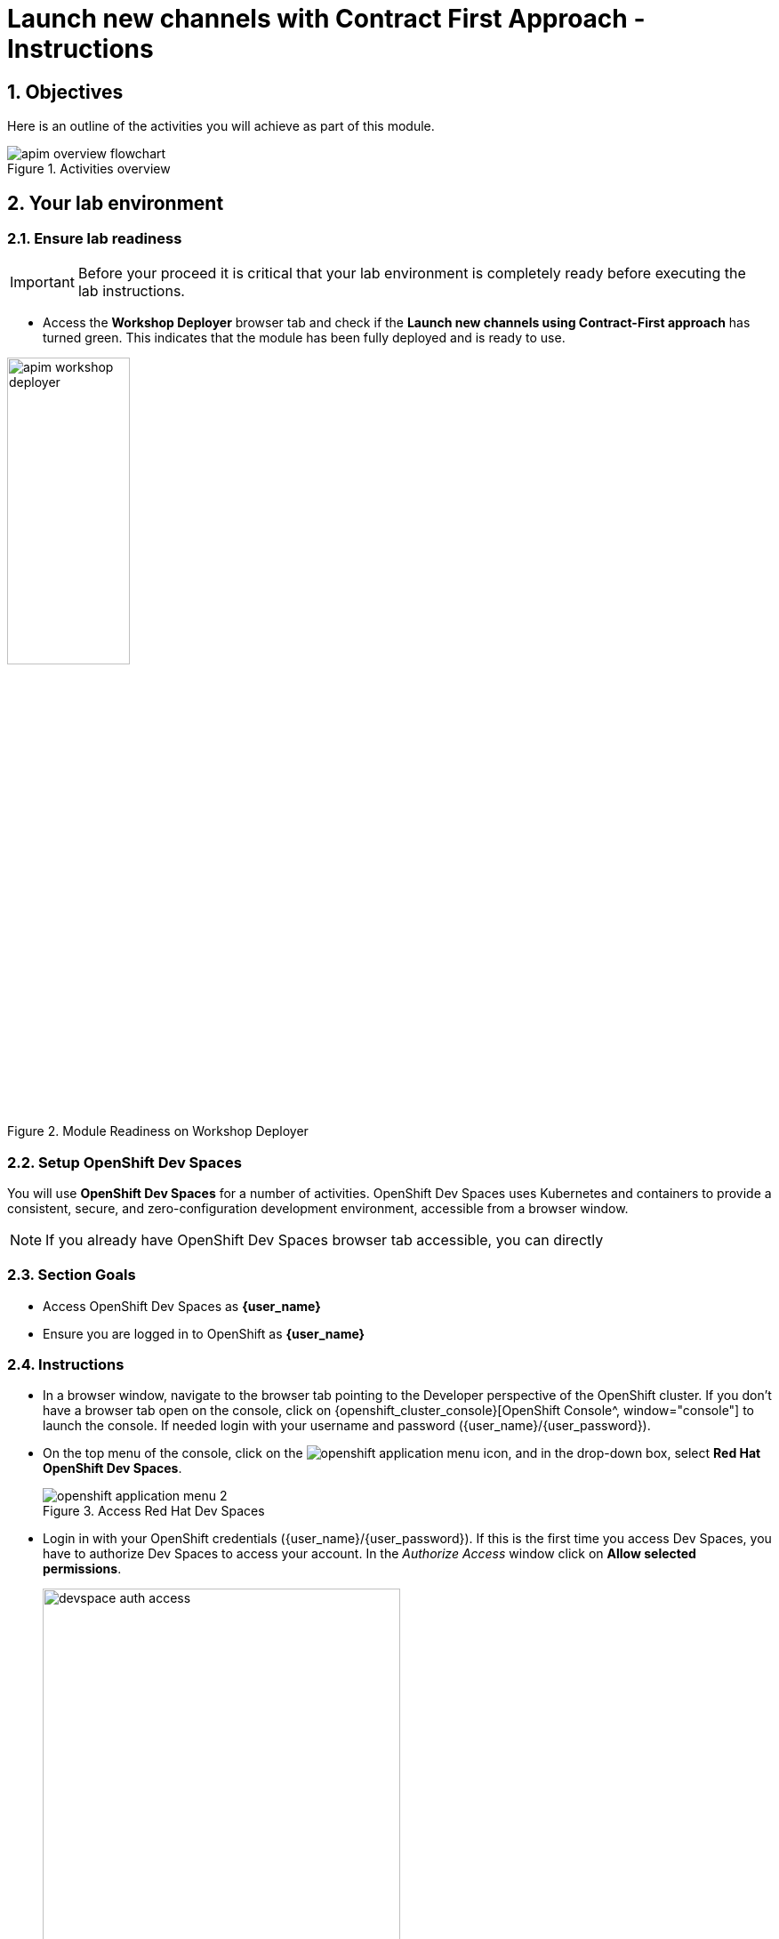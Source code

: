 :imagesdir: ../assets/images

= Launch new channels with Contract First Approach - Instructions

// :toclevels: 2
:icons: font 
:sectanchors:
:sectnums:
// :toc: 

++++
<!-- Google tag (gtag.js) -->
<script async src="https://www.googletagmanager.com/gtag/js?id=G-51D1EZEH8B"></script>
<script>
  window.dataLayer = window.dataLayer || [];
  function gtag(){dataLayer.push(arguments);}
  gtag('js', new Date());

  gtag('config', 'G-51D1EZEH8B');
</script>
<style>
  .nav-container, .pagination, .toolbar {
    display: none !important;
  }
  .doc {    
    max-width: 70rem !important;
  }

  .underline {
    cursor: pointer;
  }
</style>
++++

== Objectives

Here is an outline of the activities you will achieve as part of this module.

.Activities overview
image::apim/apim-overview-flowchart.png[]


== Your lab environment

=== Ensure lab readiness

[IMPORTANT]
=====
Before your proceed it is critical that your lab environment is completely ready before executing the lab instructions.
=====


* Access the *Workshop Deployer* browser tab and check if the *Launch new channels using Contract-First approach* has turned green. This indicates that the module has been fully deployed and is ready to use. 

.Module Readiness on Workshop Deployer
image::apim/apim-workshop-deployer.png[width=40%]


=== Setup OpenShift Dev Spaces 
You will use *OpenShift Dev Spaces* for a number of activities. OpenShift Dev Spaces uses Kubernetes and containers to provide a consistent, secure, and zero-configuration development environment, accessible from a browser window.

[NOTE]
=====
If you already have OpenShift Dev Spaces browser tab accessible, you can directly
=====

=== Section Goals
* Access OpenShift Dev Spaces as *{user_name}*
* Ensure you are logged in to OpenShift as *{user_name}* 

=== Instructions
* In a browser window, navigate to the browser tab pointing to the Developer perspective of the OpenShift cluster. If you don't have a browser tab open on the console, click on {openshift_cluster_console}[OpenShift Console^, window="console"] to launch the console. If needed login with your username and password ({user_name}/{user_password}).

* On the top menu of the console, click on the image:openshift-application-menu.png[] icon, and in the drop-down box, select *Red Hat OpenShift Dev Spaces*.
+
.Access Red Hat Dev Spaces
image::openshift-application-menu-2.png[]

* Login in with your OpenShift credentials ({user_name}/{user_password}). If this is the first time you access Dev Spaces, you have to authorize Dev Spaces to access your account. In the _Authorize Access_ window click on *Allow selected permissions*. 
+
.Red Hat Dev Spaces - Allow selected permissions
image::devspace-auth-access.png[width=70%]

* You are directed to the Dev Spaces overview page, which shows the workspaces you have access to. You should see a single workspace, called *cloud-architecture-workshop*. The workspace needs a couple of seconds to start up.
+
.Red Hat Dev Spaces - cloud-architecture-workshop
image::devspaces-workspace-starting.png[]

* Click on the *Open* link of the workspace.
+
.Red Hat Dev Spaces - Open cloud-architecture-workshop
image::devspaces-workspace-started-1.png[]

* This opens the workspace, which will look pretty familiar if you are used to working with VS Code. Before opening the workspace, a pop-up might appear asking if you trust the contents of the workspace. Click *Yes, I trust the authors* to continue.
+
.Red Hat Dev Spaces - Agree to trust the authors
image::devspaces-trust-contents.png[]

* The workspace contains all the resources you are going to use during the workshop. In the project explorer on the left of the workspace, open the *workshop/module-apim* folder as shown in the screenshot below
+
.Red Hat Dev Spaces - API Module
image::apim/apim-devspaces.png[]

* You can deploy the various resources needed in this workshop to the OpenShift cluster directly from Dev Spaces. To do so, you will need access to the built-in *Terminal*. Click on the image:devspaces-menu.png[] icon on the top of the left menu, and select *Terminal -> New Terminal* from the drop-down menu.
+
.Red Hat Dev Spaces - New terminal
image::apim/apim-devspaces-menu-new-terminal.png[]

* This opens a terminal in the bottom half of the workspace.
+
.Red Hat Dev Spaces - Open terminal
image::apim/apim-devspaces-menu-terminal.png[]

* The OpenShift Dev Spaces environment has access to a plethora of command line tools, including *oc*, the OpenShift command line interface. Through OpenShift Dev Spaces you are automatically logged in into the OpenShift cluster. You can verify this with the command *oc whoami*.
+

[source,bash,role=execute, subs="attributes"]
----
oc whoami
----
+

.Output
[source, subs="attributes"]
----
{user_name}
----
+
[IMPORTANT]
====
If the output of the `oc whoami` command does not correspond to your username ({user_name}), you need to logout and login again with the correct username.

[source, bash, role=execute, subs="attributes"]
----
oc logout
oc login -u {user_name} -p {user_password} {openshift_api_internal}
----

====

* You will be working in the `globex-apim-{user_name}` namespace. So run this following command to start using that particular project

+
[source,bash,role=execute, subs="attributes"]
----
oc project globex-apim-{user_name}
----


+
.Red Hat Devspace - Verify that you are using the globex-apim-<username> namespace
image::apim/apim-terminal-setup.png[width=70%]

* Keep this browser tab open because you will refer to draft content, scripts and YAML files for creating objects on OpenShift

=== Scratchpad
As you work through this Contract First APIs module, there are a few variables and URLs that are needed throughout this activity. To make things easier and manageable we've setup a scratchpad within Dev Spaces. You can fill this scratchpad up with information needed as you are guided below so that you can progress through this activity faster.

{empty} +

== Red Hat build of Keycloak - An Introduction

Red Hat build of Keycloak is used in this module to both offer single-sign on to Mobile users, and also for securing the APIs. 

[TIP]
====
We will be using OpenID Connect which is an open authentication protocol that works on top of the OAuth 2.0 framework. OIDC offers a discovery mechanism called *OpenID Connect Discovery*, where an OpenID server Red Hat build of  Keycloak (referred to as Keycloak) publishes its metadata at a well-known URL. This URL is typically a collection of various endpoints the server offers, some of which are used in this workshop too.
====

* Launch Keycloak by clicking {sso_tenant_console}[Keycloak Console^,window="sso"] and login using username and password ({user_name}/{user_password}).

image::apim/apim-rhbk-login-landing.png[]

* Click on *Realm settings* link highlighted in the above screenshot.
* Click on the *OpenID Endpoint Configuration* link to view the *OpenID Provider Configuration* of Keycloak.
+
.Red Hat build of Keycloak - Logged In
image::apim/apim-sso-login.png[]

[WARNING]
====

In case you see an error stating *You don't have access to the requested resource* or *Network response was not OK* or any other access error, you may notice that you are logged in as a user other than *{user_name}*. You will need to *signOut*, close the browser tab, and login again.

* Click on user name found on top right, choose *signOut* option, and close the browser
* Reopen the {sso_tenant_console}/#/globex-{user_name}/clients[Red Hat SSO Clients List^, window="sso"]. 
* Login as *({user_name}/{user_password})*. 


.Keycloak Login error

image::apim/sso-login-error.png[]

====

* Here is how the *OpenID Provider Configuration* looks like
+
.Red Hat build of Keycloak - OpenID Endpoint Configuration
image::apim/well-know-openid-configuration.png[]
* We are interested specifically in the following endpoints

[cols="50%,50%"]
|===
|Endpoint | URL

| *OpenID Endpoint Configuration (well-known config)*: +
This URL provides a mechanism to discover the End-User's OpenID Provider and obtain information needed to interact with it, including OpenID/OAuth endpoint locations. The following endpoints is fetched from this URL |
https://sso.{openshift_subdomain}/realms/globex-{user_name}/.well-known/openid-configuration 

| *issuer*: +
This value is needed when we need to authorize a user through single sign-on |

https://sso.{openshift_subdomain}/realms/globex-{user_name} 

| *token_endpoint* : +
clients can obtain access tokens from the server using this token endpoint and use these same tokens to access protected resources (APIs in our case) |
https://sso.{openshift_subdomain}/realms/globex-{user_name}/protocol/openid-connect/token

|===

{empty} +

== Design and Govern Mobile OpenAPI Specification

//API design refers to the process of developing application programming interfaces (APIs) that expose data and application functionality for use by developers and users. Red Hat API Designer, based on https://www.apicur.io/[Apicurio^], is a lightweight tool that helps you to design APIs. 

In this step you will import the draft OpenAPI specs for *Mobile App* and edit them to include *Security Schemes*. Once the API design phase is complete you will then manage that with Red Hat Service Registry. The API Designer sessions are stateless and you must save your API definition as a JSON file at the end of each session. 


=== Section Goals

* Import a draft OpenAPI specification for Mobile App into an API Designer
* Edit the draft OpenAPI specification to add *OpenID Security Schemes* and include Keycloak's OpenID Provider Configuration
* Govern the Mobile OpenAPI with Red Hat Service Registry

=== Design Mobile OpenAPI
To import the OpenAPI draft into API designer, you can import as text OR upload as file. To keep things simple in this workshop, you will import the content by simply pasting the draft spec as YAML based text into the API designer.

[NOTE]
====
In a real-world scenario you would do the inverse: start with an empty API specification, and define the different elements of the spec document. You would then export the spec in JSON or YAML format (by copying the contents from the source editor) to your local file system and push it to version control.
====


* Launch API Designer by clicking on this link {api_designer_url}[API Designer^, window=api_designer]
* Click on the *New API* button.
+
.Red Hat API Designer - New API
image::apim/api-designer.png[] 
* Click on the *Source Tab* on the *New API* page, and delete the entire content in the window. 
** Note: Keep this tab open. You will be pasting the draft OpenAPI into this window.
+
.API Designer - Open Source Tab
image::apim/api-new-api.png[]
+
.API Designer: Clear all content in Source Tab
image::apim/api-desginer-clear.png[]

* To get the Mobile OpenAPI draft, navigate to the browser tab with *Dev Spaces* that you have earlier opened. 
** If you don't have a browser tab open to Dev Spaces, click on {devspaces_dashboard}/dashboard/#/ide/devspaces-{user_name}/cloud-architecture-workshop[Dev Spaces IDE^, window="devspaces"]. If needed login with your username and password ({user_name}/{user_password}).
* In Dev Spaces, navigate to the folder *workshop/module-apim/mobile/activedoc*, and open the file *mobile-activedoc-draft.yaml*
** Or type [Ctrl+P] and type the file name as *mobile-activedoc-draft.yaml*
* Copy the entire contents from this file `(Ctrl+A and Ctrl+C)` 
+
.Copy Mobile OpenAPI draft from Dev Spaces
image::apim/mobile-draft-spec-devspace.png[]
* Now paste the copied content (draft OpenAPI) from the above step into the API designer's *Source Tab* replacing all of the existing content. Click on *Save* button as highlighted in the screenshot below.
+
.API Designer: Paste Mobile Draft OpenAPI
image::apim/mobile-draft-imported.png[]
* Navigate back to the *Design Tab*
+
.API Designer: Design Tab
image::apim/api-design-tab.png[]
* You will now need to update the security scheme. Under the *SECURITY SCHEMES* section, click on *Add a security scheme* link
+
.API Designer: Add a security scheme
image::apim/api-designer-sec-scheme.png[]
* You are presented with the *Define the Security Scheme* page. Provide the following values in the form, and click on *Save*

** Name (textbox)
+
[source,bash,role=execute,subs="attributes"]
----
openid-connect
----

** Description (textarea)
+
[source,bash,role=execute,subs="attributes"]
----
OpenID Connect security scheme
----

** Security Type (dropdown)
+
[source,bash,role=execute,subs="attributes"]
----
OpenID Connect
----


** OpenID Connect URL (textbox)
+
[source,bash,role=execute,subs="attributes"]
----
https://sso.{openshift_subdomain}/realms/globex-{user_name}/.well-known/openid-configuration
----
+
.API Designer: Define the Security Scheme wizard
image::apim/define-security-scheme.png[width=90%]


* You are directed back to the homepage. Verify that you can see the *SECURITY SCHEMES* has been updated with your configuration
+
.API Designer: Verify openid-connect Security Scheme added
image::apim/security-scheme-complete.png[]
* The OpenAPI specification is now ready to be downloaded. Click on the _down arrow_ button adjacent to *Save As..* and then choose *Save as YAML* button found on top-right of the page. The file gets saved automatically in the *Downloads folder* of your computer.
+
.API Designer: Save API as YAML in your computer
image::apim/api-download-as-yaml.png[]
* You can now close this browser tab. 
* The Mobile OpenAPI spec is ready to be governed with a Service Registry.

{empty} +

=== Manage the Mobile OpenAPI with Service Registry

* Launch *Service Registry* by accessing {service_registry_url}[Service Registry^, window="service_registry_url"]
+
.Service Registry: Landing Page
image::apim/service-registry-landing.png[]
* Click on the *Upload artifact* button as shown in the above screenshot. You will be presented with a *Upload Artifact* wizard 
+
.Service Registry: *Upload Artifact* wizard 
image::apim/sr-upload-artifact.png[]

* In the wizard, enter the following details, and click on the *Upload* button. 
** Use the exact same values as instructed below to avoid errors in the other sections of this labs.

[cols="20%,50%"]
|====
| *Group* | `globex`
| *ID of the artifact* | `mobileapi`
| *Artifact textarea* | Click on *Browse..* button to upload the Mobile OpenAPI downloaded in the previous step, or `Drag & drop` the file into the textarea.

|====

.Service Registry: Provide information needed by *Upload Artifact* wizard and *Upload*
image::apim/sr-spec-setting.png[]

* Note that the *Globex Mobile API Gateway* artifact has been uploaded and stored within *Service Registry*
+
.Service Registry: *Globex Mobile API Gateway* artifact has been uploaded
image::apim/sr-uploaded.png[]

* You can share this OpenAPI schema with others via this OpenAPI Schema's endpoint : link:https://service-registry-apim-user2.apps.cluster-6dpq4.6dpq4.sandbox1663.opentlc.com/apis/registry/v2/groups/globex/artifacts/mobileapi[window="service_registry_url"]
* You can now close the Service Registry's browser tab.
* This schema can be used for generating Quarkus code for both Clients and Server-side using maven plugins. (Note that the https://github.com/rh-cloud-architecture-workshop/globex-mobile[Globex Mobile App^, window="code-samples"] is NodeJS + Angular in this module)


=== Section Outcome
[%interactive]
* [ ] Added Security Scheme to Mobile OpenAPI with API Desginers
* [ ] Imported the Mobile OpenAPI into Service Registry to govern the API spec.
* [ ] A shareable link is available to the Mobile OpenAPI specification to be used by other teams and systems.

=== Cleanup
Please close the API Designer and Service Registry browser tabs to avoid too many browser tabs

{empty} +

== Configure 3scale API Management to secure and manage Mobile Gateway API

The Mobile API has now been designed by API Designer, and is governed by Red Hat Service Registry. 

Let us fast forward a bit in time, and the backend developers team has built the Mobile Gateway server-side https://github.com/rh-cloud-architecture-workshop/globex-mobile-gateway[code^, window="code-samples"] built using Quarkus. This service has been pre-deployed under the `module-apim-{user_name}` namespace on OpenShift. 


In this section you will manage and secure the Mobile Gateway API endpoints so that the Mobile App can access them securely. To create these API endpoints, and secure and manage them, we will need to configure them on 3scale API management. 

=== Section Goals 

* setup Keycloak to provide single sign-on (SSO) capabilities for users signing into Mobile App 
* setup Keycloak to secure Mobile Gateway API endpoints using OpenID Connect
* manage Mobile Gateway APIs with Red Hat 3scale API Management
* access Red Hat 3scale API Management's Developer Portal as a Mobile Developer to sign up for access of API

=== Red Hat build of Keycloak
3scale integrates with Keycloak for authenticating the API requests using the OpenID Connect specification. On signing-up, External/Mobile developers  will be provided with client credentials to access to the APIs securely. This client credentials is synced between 3scale and Keycloak server using a component know as *Zync*.

In order to setup OpenID Connect, you will now create a special *client id* meant for *Client Credentials Management*.

* Click to launch {sso_tenant_console}[Keycloak^, window="sso"] and login using username and password ({user_name}/{user_password}).
* Click on *Clients* from the left-hand navigation. And, then click on the *Create client* button on the right side as shown below

+
.Keycloak: Clients listing
image::apim/client-add.png[]

* In the *Step 1* of the *Create Client* wizard, enter the following details and click on the *Next* button.
+
[width=60%]
|====
| Name | Value

|Client type (dropdown) | `OpenID Connect`
|Client Id | `client-manager`
|====
+
.Keycloak: Create Client wizard - Step 1: General Settings 
image::apim/client-manager-step1.png[]

* In the *Step 2* of the *Create Client* wizard, choose the following details and click on the *Next* button.
+
This configuration allows only Services based access using Service Accounts, and will be used by 3scale API Management system in the next steps, when mobile users sign up for access. Service accounts provide a flexible way to control API access without sharing a regular user's credentials.
+
image::apim/client-manager-step2.png[] 

* In the *Step 3* of the *Create Client* wizard, leave the fields as they are and click on the *Save* button. We will update some of these options later.
+
image::apim/client-manager-step3.png[]

*  You will be shown the *Settings* tab of `client-manager` client.
+
.Keycloak: View *client-manager* Settings
image::apim/new-client-save.png[]

* The next step is to configure this `client-manager` so that 3scale can synchronize with Keycloak, and Keycloak can manage other clients (create, amend and delete) on behalf of 3scale API Management
** Click on the *Service Account Roles* tab from the top tab navigation, and click *Assign Role* button
+
.Setup Service Account Roles for *client-manager* in Service Account Roles tab
image::apim/sso-service-acc-tab.png[]

** From the *Assign roles to client-manager* popup, select the *Filter by clients* dropdown, type in `manage-clients` in the *Search by role name* textbox and press the *->* button to search for this manage-clients role.
+
image::apim/sso-assign-roles.png[width=70%]

* Choose the *manage-clients* option, and click on *Assign* button
+
.Assign *manage-clients* role
image::apim/sso-assign-roles-save.png[width=70%]

* The newly assigned role will now be displayed
+
.New *manage-clients* role is assigned
image::apim/sso-assign-roles-complete.png[]
 
* You can view the credentials of this client-id from the *Credentials* tab. You will need this when setting up the 3scale products +
** Now is a good time to save this in your Dev Spaces Scratchpad. (Ctrl+P > scratchpad.txt to open the file from within Dev Spaces tab)
+
.Keycloak: Client Credentials of client-manager
image::apim/client-manager-credentials.png[]

=== Create Mobile Gateway Backend, Product and ActiveDoc on 3scale

To integrate and manage the Mobile Gateway API in 3scale, you need to create Products and Backend

.[.underline]#*[Click to know] What are Backend, Product, ActiveDocs and CRDs?*#
[%collapsible]
====

* *Backends* are Internal APIs which are then bundled into a 3scale Product. 
** it contains at least the URL of the API
** It can optionally be configured with mapping rules, methods and metrics to facilitate reusability.
* *Products* are the Customer-facing APIs. 
** It defines the application plans, and configure APIcast
** You can create API documentation by attaching the Mobile OpenAPI schema as a *3scale ActiveDoc*
* *ActiveDocs* are interactive documentation for your API offered as a framework by 3scale. 
** With Swagger 2.0 (based on the Swagger Spec) this provides a functional, attractive documentation for the API, which will help developers to explore, to test and integrate with the APIs.
* A CRD file allows you to define your own object kinds (Backend, API, ActiveDoc etc) and lets the API Server handle the entire lifecycle of the objects.
====

In this workshop you will be using the *3scale Operator* that creates and manages 3scale resources on OpenShift with custom resource definitions (CRDs).  

==== Create 3scale Backend for Mobile Gateway service
To create the Backend for Mobile Gateway, you will need the Service URL of Mobile Gateway deployment running on OpenShift.

.[.underline]#*[Click to know] What is a Service?*#
[%collapsible]
====
In OpenShift, a Kubernetes Service serves as an internal load balancer and identifies pods which in turn have the applications. If the application needs to be accessed from outside of OpenShift, you will need OpenShift routes. +
In this workshop, since both 3scale and the Mobile Gateway run on OpenShift, 3scale will proxy requests to the backend using Services. This also means the backend cannot be accessed directly from outside OpenShift.
====


* Navigate to the *Dev Spaces browser tab* you have launched at the beginning of this module
** If this browser tab is not open, click on {devspaces_dashboard}/dashboard/#[Dev Spaces IDE^, window="devspaces"] and login with ({user_name}/{user_password}). 
* Navigate to the folder *workshop/module-apim/mobile/gateway* and open the *mobile-gateway-backend.yaml* file. (Shortcut: Ctrl+P > mobile-gateway-backend.yaml)
* In the file *mobile-gateway-backend.yaml*, update the `<replace-me>` placeholder with the Service endpoint of the Globex Mobile gateway service appended with the port `:8080`. +
+
[source,bash,role=execute,subs="attributes"]
----
http://globex-mobile-gateway.globex-apim-{user_name}.svc.cluster.local:8080
----

.Update mobile-gateway-backend.yaml with Service endpoint of Globex Mobile gateway
image::apim/mobile-backend-yaml.png[]

* The *privateBaseURL* in the *mobile-gateway-backend.yaml* file should read like this:
+
[source,bash,role=execute,subs="attributes"]
----
privateBaseURL: "http://globex-mobile-gateway.globex-apim-{user_name}.svc.cluster.local:8080"
----
+
.[.underline]#*[Click to know] How to fetch the Service URL from OpenShift console?*#
[%collapsible]
====

* Navigate to the `globex-apim-{user_name}` namespace on the OpenShift console by clicking here {openshift_cluster_console}/topology/ns/globex-apim-{user_name}[APIM module on OpenShift^] and login with ({user_name}/{user_password}).
* In the *Find by name* filter enter the value `mobile-gateway`. The `globex-mobile-gateway` deployment is highlighted. Clicking on this deployment opens the context menu for this deployment
+
.Locate globex-mobile-gateway deployment
image::apim/globex-mobile-gateway-deplpyment.png[]
* Under *Services* section you can see the name of the services assocated with this deployment. Click on the `globex-mobile-gateway` link and you will be taken to the Services page. 
* Under *Service routing -> Hostname*, you can find the service's hostname. Make a note of this URL and you will need this to create the Backend on 3scale.
+
.Mobile Gateway Service in OpenShift
image::apim/mobile-gateway-services.png[]

====

* From the Terminal of Dev Spaces that should be open already, run the following command `oc whoami` to check if you are still logged in as *{user_name}* and `oc project` to see if you are in the project `globex-apim-{user_name}`
** If you are not in `globex-apim-{user_name}`, run `oc project globex-apim-{user_name}` to login to the right namespace
+
[source,bash , subs="attributes"]
.Check logged-in username and project
----
$ oc whoami
{user_name}
$ oc project
Using project "globex-apim-{user_name}" on server...
----
* Run the following command to create a Mobile Gateway Backend in 3scale.
+
[source,bash,role=execute, subs="attributes"]
----
oc apply -f /projects/workshop-devspaces/workshop/module-apim/mobile/gateway/mobile-gateway-backend.yaml -n globex-apim-{user_name}
----

* You should see the output as 
+
.Output of Mobile Gateway Backend creation
----
backend.capabilities.3scale.net/globex-mobile-gateway-backend created
----

==== Create 3scale Product for MobileGateway API

* In Dev Spaces in the folder *workshop/module-apim/mobile/gateway*, open the file *mobile-gateway-product.yaml*. [Shortcut: Ctr+P > mobile-gateway-product.yaml]
** This file creates a 3scale Product, and also attaches the Backend we created in the previous step to the Product.
* Update the following 2 values as directed below.
+
image::apim/mobile-gateway-product.png[] 

** *<client-credentials>* : Value of Client Credentials of the *client-manager* client you created in Keycloak in the previous step.
+
.[.underline]#*Click to know how to access Client ID _client-manager_*#
[%collapsible]
====

If you don't have this value, click on Red Hat  {sso_tenant_console}/#/globex-{user_name}/clients[Keycloak Clients List^, window="sso"]. Login if needed with *({user_name}/{user_password})*. Click on the Client ID *client-manager*. You can copy the credentials from the *Credentials tab*

image::apim/client-manager-credentials.png[]
====


** *<issuer-endpoint>* : Value as below
+
[source,bash,role=execute, subs="attributes"]
----
sso.{openshift_subdomain}/realms/globex-{user_name}
----
+
.[.underline]#*Click to know how to access the _issuer-endpoint_*#
[%collapsible]
====

This URL is from Keycloak's *Issuer endpoint* from https://sso.{openshift_subdomain}/realms/globex-{user_name}/.well-known/openid-configuration[OpenID configurations endpoint^]. 

.Keycloak Issuer URL

image::apim/sso-issuer-endpoint.png[] 
====

* The *mobile-gateway-product.yaml* file should looks like this now +
+
.mobile-gateway-product.yaml updated with the correct values
image::apim/mobile-product-gateway-product-issuerendpoint.png[]
* Execute the following command in the Terminal to create this Product for Mobile Gateway 
+
[source,bash,role=execute, subs="attributes"]
----
oc apply -f /projects/workshop-devspaces/workshop/module-apim/mobile/gateway/mobile-gateway-product.yaml -n globex-apim-{user_name}
----

* You will the see the following output confirming creation of 3scale Product for Mobile Gateway: 
+
.Output
----
product.capabilities.3scale.net/globex-mobile-gateway-product created
----

==== Create Active Doc for Mobile Gateway

* In Dev Spaces, navigate to the folder *workshop/module-apim/mobile/activedoc*, open the file *create-mobile-activedoc.yaml*
+
image::apim/mobile-activedoc-yaml.png[width=70%]
* Replace the `<replace-me>` placeholder with the Service Registry OpenAPI endpoint. This is the same OpenAPI spec that you setup on Service Registry.
+
[source,bash,role=execute,subs="attributes"]
----
{service_registry_url}/apis/registry/v2/groups/globex/artifacts/mobileapi
----
+
.ActiveDoc updated with OpenAPI Service Registry endpoint 

image::apim/mobile-activedoc-create-file.png[]

* Create this Active Doc by running the following command in the Dev Spaces Terminal
+
[source,bash,role=execute,subs="attributes"]
----
oc apply -f /projects/workshop-devspaces/workshop/module-apim/mobile/activedoc/create-mobile-activedoc.yaml -n globex-apim-{user_name}
----
+
.Output
----
activedoc.capabilities.3scale.net/mobile-gateway-activedoc created
----

=== Setup Mobile users
The Mobile developers of Globex will need access to the Developer Portal to signup for the APIs exposed to them. Typically they would access the developer portal and signup for an account which may as needed go through an approval process

For the purpose of this workshop let us run a few commands to setup these users as defined in the file *mobile-dev-setup.yaml*.

==== Create Developer Account
* In the *Dev Spaces Terminal* run the following command to create a new developer account.
+
[source,bash,role=execute,subs="attributes"]
----
oc apply -f /projects/workshop-devspaces/workshop/module-apim/mobile/users/mobile-dev-setup.yaml -n globex-apim-{user_name}
----

* You will see the output as 
+
.Output of developer users creation
----
secret/mobileuser.secret created
developeraccount.capabilities.3scale.net/mobile-developeraccount created
----

==== Verify creation of developer account

* In a browser window, navigate to the browser tab pointing to the Developer perspective of the OpenShift cluster. If you don't have a browser tab open on the console, click on {openshift_cluster_console}[OpenShift Console^, window="console"] to launch the console. If needed login with your username and password ({user_name}/{user_password}).
* From *Administrator* view, within in the *globex-apim-{user_name}* namespace, navigate to *Operators > Installed Operators*. Choose *Red Hat Integration - 3scale*. 
* Click on *Developer Account* tab and choose *Current namespace only* options. 
* You will see the DeveloperAccount with Status `Condition: Waiting`
+
image::apim/mobile-dev-account.png[]

==== Create Users

* In the *Dev Spaces Terminal* run the following command to create users for the developer account you just created.
+
[source,bash,role=execute,subs="attributes"]
----
oc apply -f /projects/workshop-devspaces/workshop/module-apim/mobile/users/mobile-users-setup.yaml -n globex-apim-{user_name}
----

* You will see the output as 
+
.Output of developer account creation
----
developeruser.capabilities.3scale.net/admin.mobile created
developeruser.capabilities.3scale.net/dev.mobile created
----

==== Developer account status
In the OpenShift console, you will notice that the Status of DeveloperAccount is now updated to  `Condition: Ready`

image::apim/mobile-dev-account-ready.png[]

Note: In case of an error, please notify the workshop instructor.

=== View the newly created Backend, Product, ActiveDoc and Users
==== View on 3scale admin console

* Navigate to the {3scale_tenant}[3scale admin portal^, window="3scale"] and login using your username and password ({user_name}/{user_password}).
+
.Launch 3scale 
image::apim/apim-mobile-3scale-login.png[]
* You will notice that the Mobile Product and Backend have been created.
* Click on *globex-mobile-gateway-product* under *APIs -> Products* section. 
* You are presented with the Product overview page for the Mobile API Product you created. Note the following elements
** Published Application Plans 
+
[NOTE]
====
Application Plans define the different sets of access rights you might want to allow for consumers of your API. These can determine anything from rate limits, which methods or resources are accessible and which features are enabled
====

** Backend that has been attached to the Mobile Gateway Product
+
.Mobile Gateway Product: Overview
image::apim/mobile-product-overview.png[]

* Navigate to *Integration -> Settings* page from the Product overview page. You will notice that the Product has been setup with 
** OpenID Connect as Authentication mechanism
** *client_manager* client details that you had created in the previous steps.
** OIDC Authorization Flow includes *Implicit Flow* because we would be authenticating the users SSO as well access to the backend services
+
.Mobile Gateway Product: Settings
image::apim/mobile-product-openid-settings.png[]

* The ActiveDoc is visible from the 3scale portal as well under Products. Click on the ActiveDoc to preview the OpenAPI specifications.
+
.Mobile Gateway Product: ActiveDoc
image::apim/apim_3scale_mobile_activedoc.png[]
* Navigate to *Integration -> Configuration* and click on the *Promote to v.x Staging APIcast* and then *Promote to v.x Production APIcast* to promote all the config changes
//TBC find ways to overcome this step//
** APIcast is an NGINX based API gateway used to integrate internal and external API services with the 3scale. APIcast can be hosted or self-managed. In this workshop we use the default `self-managed` option.
+
.Promote Staging and Production APIcast
image::apim/mobile-promote-apicast.png[]


====  Viewing on OpenShift console
You can also view these objects on OpenShift console as follows

.[.underline]#*[Click to View] View on 3scale Operator page in OpenShift console*#
[%collapsible]
====
* You can now see that the Backend, Product, ActiveDoc and Users from the 3scale OpenShift operators on {openshift_cluster_console}/k8s/ns/globex-apim-{user_name}/clusterserviceversions[Installed Operators^, window="console"]
** Navigate to *Red Hat Integration - 3scale -> All Instances* and click on *Current namespace only*. You will see that the Product and Backend have been created.
+
.View Product, Backend, ActiveDoc and Users 
image::apim/apim-mobile-back-prod-active-users.png[] 
====


=== Setup Globex Developer Portal
A good developer portal is a must have to assure adoption of your API. In this section we will setup the Dev Portal so that it is ready to be used by Mobile Developers.

* Navigate to *3scale's Audience -> Developer Portal -> Settings* by clicking on {3scale_tenant}/site/dns[Settings -> Domains & Access section^, window="3scale"]
* The *Developer Portal Access Code* hides the site from the world till you are ready.
* Remove the value in the textfield below the label *Developer Portal Access Code* as shown below. Click on the *Update Account* button. This opens up the Developer Portal to public access without the need for an Access Code.
+
.Remove Developer Portal Access Code
image::apim/apim_domain_access.png[]

* The next step is to allow a Developer to access *Multiple APIs (Services)* and signup for *Multiple Applications*
* Navigate to {3scale_tenant}/p/admin/cms/switches[Developer Portal -> Feature Visibility section, window="3scale"]
* Click on the *Show* button against the features *Multiple Services* and *Multiple Applications*. The changes are auto-saved.
+
.Feature Visibility section
image::apim/apim_feature_visbility_init.png[]
* After updating the settings, this page should be seen as per the screenshot below. 
+
.Feature Visibility settings altered
image::apim/apim_feature_visibility.png[]

* The Globex Developer Portal is fully setup now for Mobile developers to signup.


=== Sign up as a Mobile Developer
In this section you will login as a Mobile Developer (as the user you created in the previous section), and signup for API access

* Launch the Globex Developer Portal by clicking on {globex_developer_portal}[Developer Portal^, window="devportal"]
+
.Developer Portal
image::apim/3scale_dev_portal.png[]

* Click on the *SIGN IN* link found on top-right. 
* Sign in as one of the user you created in the previous section with
** username: `dev.mobile`
** password: `openshift`
+
.Developer Portal
image::apim/3scale_dev_portal_signin.png[width=70%]
* Navigate to Applications Listing by choosing the *APPLICATIONS* menu on the top of the page.

+
.Developer Portal Landing Page
image::apim/3scale_dev_portal_loggedin.png[width=80%]
* In the Applications page you are invited to *Create Application*. Click on the *Create new application* button seen against `globex-mobile-gateway-product`
+
.Developer Portal: Create new application
image::apim/3scale_dev_portal_applications.png[width=70%]
* Click on *Subscribe to globex-mobile-gateway-product* link
+
.Subscribe to globex-mobile-gateway-product
image::apim/apim-devportal-mobile-subscribe.png[]
* You are successfully subscribed to the service
+
.Successfully subscribed to the service
image::apim/apim-devportal-mobile-subscribe-success.png[width=70%]

* Navigate back to the *APPLICATIONS tab* found on the top menu and click *globex-mobile-gateway-product's* > *Create new application* link +
+
.Developer Portal: Create new application (again)
image::apim/3scale_dev_portal_applications.png[width=70%]


* Give the plan a *Name* and a *Description* and click on *Create Application* 
+
.Developer Portal: New application 
image::apim/apim-devportal-mobile-create-new-app-2.png[width=70%]
* An application is created successfully. Make a note of the *Client ID* and *Client Secret*. You will be using this in the Mobile App setup. Scratchpad can be used for this as well.
* Enter the value asterisk (*) in the **REDIRECT URL** field and click on the **Submit** button. This is to setup the right Redirect URL for OAuth using Keycloak.
** In real-life you would never mark this as (*), but provide the correct URL based on your application.
+
.Update REDIRECT URL in the Application creates successfully for Mobile User
image::apim/apim-devportal-mobile-app-success.png[width=90%]
* Copy the *Client ID* from this page which will be used to setup Mobile App
* In Dev Spaces open the file: *workshop/module-apim/mobile/mobile-env-patch.sh*
** Substitute `<replace-me>` found against the `API_CLIENT_ID` variable with the *Client ID* in the previous step
+
.Update client_id into mobile-env-patch file
image::apim/mobile-clientid-env-patch.png[width=70%]
* Back in the Developer Portal click on *DOCUMENTATION* navigation on the top of the page. 
* The *Documentation* page displays all the available APIs including the default API as well as *globex-mobile-gateway-product*
+
.Developer Portal: Documentation Page
image::apim/dev_portal_mobile_doc.png[width=80%]
** Copy the URL displayed under "Service Endpoint" in *globex-mobile-gateway-product* box
** In Dev Spaces navigate back to the open file: *workshop/module-apim/module/mobile-env-patch.sh*
** Substitute `<replace-me>` found against the `GLOBEX_MOBILE_GATEWAY` variable with the *Service Endpoint* in the previous step
+
.Update GLOBEX_MOBILE_GATEWAY into mobile-env-patch file
image::apim/mobile-mobgateway-env-patch.png[width=60%]
* In the same file update the *<replace-me>* tags for the *SSO_AUTHORITY* and *SSO_REDIRECT_LOGOUT_URI* fields with the following variables
+
[cols="30%,60%"]

|===
|Field | Value

| SSO_AUTHORITY | \https://sso.{openshift_subdomain}/realms/globex-{user_name}
| SSO_REDIRECT_LOGOUT_URI | \https://globex-mobile-globex-apim-{user_name}.{openshift_subdomain}/home
|===
+
.Update SSO details into mobile-env-patch file
image::apim/mobile-sso-env-patch.png[]
* Finally the *mobile-env-patch.sh* file should look like this. Save the file by `Ctrl+S`
+
.Fully updated mobile-env-patch file
image::apim/mobile-full-env-patch.png[]
* Execute this script in the Terminal by running the following command in Dev spaces' Terminal
+
[source,bash,role=execute,subs="attributes"]
----
oc project globex-apim-{user_name}
sh /projects/workshop-devspaces/workshop/module-apim/mobile/mobile-env-patch.sh
----
+
[source,subs="attributes"]
.Output of running mobile-env-patch.sh script
----
deployment.apps/globex-mobile updated
----
* The Mobile App Deployment is patched with the necessary variables. You can view this navigating to {openshift_cluster_console}/k8s/ns/globex-apim-{user_name}/deployments/globex-mobile/environment[globex-mobile deployment, window="console"]
+
.globex-mobile deployment on OpenShift
image::apim/apim_globex_mobile_deployment.png[]

==== Update Keycloak's Web Origin to match Mobile App
There is one last step that you need to do before trying out the Mobile App. You need to update the *Web Origin*

* Navigate to click on {sso_tenant_console}/#/globex-{user_name}/clients[Keycloak Clients List^,window="sso"]. Login if needed with *({user_name}/{user_password})*.
+
.Keycloak Clients List for Mobile client
image::apim/rh-sso-mobile-client.png[]

* Click on the new Client ID that was created when you signed up for Mobile Gateway Application
+
.[.underline]#*Where do I find this Client ID?*#
[%collapsible]
====
* Navigate to the {globex_developer_portal}/admin/applications[Globex Developer Portal Applications^, window="devportal"] 
* The client ID is displayed against the `globex-mobile-gateway-product` product.
+
.globex-mobile deployment on OpenShift
image::apim/mobile-dev-portal-clientid.png[]

====

* Close to the bottom of this page, you would see the *Web Origins* field. 
* Update this field with the following value and click on *Save*
+
[source,bash,role=execute, subs="attributes"]
----
https://globex-mobile-globex-apim-{user_name}.{openshift_subdomain}
----
+
.Keycloak: Update Web Origin value for the new Client ID, and click on Save.
image::apim/apim_mobile_sso_weborigin.png[]

=== Section Outcome
* 3scale Backend, Product, ActiveDocs and Users were created
* Developer Portal was setup for public access without Access Code
* Created an Application as a Mobile Developer
* Patched Keycloak Web Origin so that the calls from Globex Mobile App will not cause errors

== Test Mobile Application 

In the previous section, you signed up for access as a Mobile Developer and gained credentials to access the Globex Mobile Gateway API. In this section you will complete Mobile App configuration and test this out

[NOTE]
====
As part of this workshop, you will use a mobile-friendly Angular App and not a mobile-native app. So no mobile app installation is necessary. This Mobile App is work in progress and at present shows only categories and products within each category.
====

The Mobile Application can be access via this QR Code as well as via browser

* Scan the following QR Code with your mobile phone
+

image::https://cdn.make.cm/make/s/rhqrpng?data[value]=https%3A%2F%2Fglobex-mobile-globex-apim-{user_name}.{openshift_subdomain}[200,300]



 
* Alternatively, launch https://globex-mobile-globex-apim-{user_name}.{openshift_subdomain}[Globex Mobile^] and login using `asilva/openshift`
* The login process may take a few seconds. Please wait for a bit :)
+
.User is logged in
image::apim/apim-mobile-loggedin.png[width=40%]
* After logging in, click on the *View the categories* button. You will view on a list of Categories available
+
.Categories view
image::apim/mobile-categories.png[width=40%]
* Click on the 'Clothing' category to view the Product Listing.
* Try out a few more categories too which will help us to generate some traffic to view in the Analytics section.


=== Analytics
* Navigate to the {globex_developer_portal}/buyer/stats[Globex Developer Portal Statistics^, window="devportal"] 
* From the dropdown indicated in this screenshot, choose the Mobile Gateway API's application plan (which is  `basic-plan` in this case).
* You will be presented with the statistics graph of the calls made to this gateway by the Partner Developer's access.
+
image::apim/apim-mobile-analytics.png[]

=== Under the hood
As part of this Section you tried out the Mobile App. 



* The user *asilva* you logged into the Mobile App as, is authenticated using Keycloak.
* Once the user logs in, a token is generated by Keycloak using the Client ID, SSO Authority details that you passed to the Mobile App to setup the configuration
* This token is authenticated by 3scale to ensure the Client ID indeed has access to that particular API
* The token is also passed onto the backend service running on OpenShift, which checks for validity of the token. 
* The https://github.com/rh-cloud-architecture-workshop/globex-mobile-gateway/blob/main/src/main/java/org/globex/gateway/mobile/rest/MobileCatalogResource.java[REST endpoints^, window="code-samples"] is supplied with the SSO URL information as part of the https://github.com/rh-cloud-architecture-workshop/globex-mobile-gateway/blob/main/src/main/resources/application.properties[application.properties, window="code-samples"]
* The endpoints are protected with @Authenticated which in this case looks for a valid token being present.
+
.REST endpoint is annotated with @Authenticated
image::apim/mobile_rest_java.png[width=80%]

With that we wrap up the activities *Design, Govern, Manage, Secure* Globex Mobile Gateway APIs for access from the Mobile Application securely.

Coming up next: We will setup the Globex Partner APIs for access by external Partner portals.


[NOTE] 
=====
If you are running out time, now is a good time to switch to a different module. 

The Partner Portal section is quite similar to the Mobile App but for the fact that the Partner Users are not managed by Keycloak. Therefore Partner Portal authenticates itself using the *Client Credentials* method using a client ID and secret. The authentication is only through the backend services of the Partner Portal without users getting into the picture.
=====

{empty} +

=== Cleanup
You can now close all the tabs except for this Instructions and Dev Spaces browser tabs. Close all files open within Dev Spaces as well.

If you choose to proceed to another module, close all but this *Instructions* browser before starting the next module. Go back to the https://workshop-deployer.{openshift_subdomain}[Workshop Deployer] to choose your next module.

== Setup Partner Gateway and Partner Web App (Optional)

Before we start this section, close all the browser tabs except for this *Instructions tab* and *Dev Spaces* tab. This will help you navigate this section more easily.

Since we've gone through the Design and Governance sections of the Mobile API, in this section we will skip the design section. We'll also keep discussions to only essentials :)

=== Publish Partner API to Service Registry

* If you don't have a browser tab open with OpenShift Dev Spaces, click on {devspaces_dashboard}[Dev Spaces IDE^, window="devspaces"], choose your workspace. If needed login with your username and password ({user_name}/{user_password}).
* In Dev Spaces, navigate to the folder *workshop/module-apim/partner/activedoc*, and open the file *partner-activedoc-draft.json*. 
** Or type [Ctrl+P] and type the file name as `partner-activedoc-draft.json`
* Scroll to the bottom of the page where you can see the *securitySchemes* section
+
.Partner OpenAPI Security Schemes section
image::apim/partner-api-securty-scheme.png[] 
* Substitute *<replace-me>* with the Keycloak's OpenID Provider Configuration shown below
+
[source,bash,role=execute, subs="attributes"]
----
https://sso.{openshift_subdomain}/realms/globex-{user_name}/.well-known/openid-configuration 
----
+
.Updated Security Scheme
image::apim/partner-sec-scheme-updated.png[]
* Execute the following command from the Dev Spaces's Terminal. 
** This command makes a POST to the Service Registry API to create an OpenAPI schema for Partner Gateway API.
+
[source,bash,role=execute, subs="attributes"]
----
curl -X POST -H "Content-type: application/json; artifactType=OPENAPI" -H "X-Registry-ArtifactId: partnerapi" -d @/projects/workshop-devspaces/workshop/module-apim/partners/activedoc/partner-activedoc-draft.json {service_registry_url}/apis/registry/v2/groups/globex/artifacts
----
* The following JSON is returned back by Service Registry confirming creation
+
.Output response from Service Registry
----
{"name":"Globex Partners API Gateway","description":"Globex APIs made accessible to global partners to view Globex's catalog and products","createdBy":"","createdOn":"2023-05-05T22:51:01+0000","modifiedBy":"","modifiedOn":"2023-05-05T22:51:01+0000","id":"partnerapi","version":"1","type":"OPENAPI","globalId":2,"state":"ENABLED","groupId":"globex","contentId":2,"references":[]}workshop-devspaces (main)
----
* You can view the newly created OpenAPI specification {service_registry_url}/ui/artifacts/globex/partnerapi/versions/latest[here^, window="serviceregistry"]
** You can close the Service Registry browser tab.

=== Create Backend, Products, ActiveDoc and Users for Partner Gateway

==== Create Backend
* In Dev Spaces , under the folder *workshop/module-apim/partners/gateway*, open the file *partner-gateway-backend.yaml*
* Substitute *"<replace-me>"* with the Service endpoint of the Globex Partner gateway service appended with the port as `:8080`. This URL is given below 
+
[source,bash,role=execute,subs="attributes"]
----
http://globex-partner-gateway.globex-apim-{user_name}.svc.cluster.local:8080
----
* After substitution the *partner-gateway-backend.yaml* file should looks like 
+
.partner-gateway-backend file
image::apim/partner-gateway-backend.png[width=80%]
* Run the following command which will create a Partner Gateway Backend in 3scale.
+
[source,bash,role=execute, subs="attributes"]
----
oc apply -f /projects/workshop-devspaces/workshop/module-apim/partners/gateway/partner-gateway-backend.yaml -n globex-apim-{user_name}
----
.Output
----
backend.capabilities.3scale.net/globex-partner-gateway-backend created
----

==== Create Products
* In Dev Spaces , under the folder *workshop/module-apim/partners/gateway*, open the file *partner-gateway-product.yaml*

+
.partner-gateway-product.yaml file
image::apim/partner-gateway-product.png[width=80%]

* Get the value for *<client-credentials>* placeholder as described below. Or if you have copied this into Scratchpad you can use that instead.
** Open the {sso_tenant_console}/#/globex-{user_name}/clients[SSO Clients List^, window="sso"] from Keycloak.
** Login if needed with *({user_name}/{user_password})*. 
+
[WARNING]
====

In case you see an error stating *You don't have access to the requested resource* or *Network response was not OK* or any other access error, you may notice that you are logged in as a user other than *{user_name}*. You will need to *signOut*, close the browser tab, and login again

* Click on user name found on top right, choose *signOut* option, and close the browser
* Reopen the {sso_tenant_console}/#/globex-{user_name}/clients[Red Hat SSO Clients List^, window="sso"]. 
* Login as *({user_name}/{user_password})*. 


.Keycloak Login error

image::apim/sso-login-error.png[]

====

* Click on the Client ID *client-manager*. You can copy the credentials from the *Credentials tab*
+
.client_manager credentials
image::apim/client-manager-credentials.png[]
+
* In the *partner-gateway-product.yaml* file, in Dev Spaces, substitute the following values
** Substitute *<client-credentials>*  with the Secret from the Client ID *client-manager* from the previous step
** Substitute *<issuerEndpoint>* with the following value
+
[source,bash,role=execute, subs="attributes"]
----
sso.{openshift_subdomain}/realms/globex-{user_name}
----

* The file *partner-gateway-product.yaml* looks like this now.

+
image::apim/product-gateway-product-issuerendpoint.png[]
* Run the following command in the Dev Spaces Terminal to create the product
+
[source,bash,role=execute, subs="attributes"]
----
oc apply -f /projects/workshop-devspaces/workshop/module-apim/partners/gateway/partner-gateway-product.yaml -n globex-apim-{user_name}
----
+
.Output
----
product.capabilities.3scale.net/globex-partner-gateway-product created
----

=== Create Active Doc for Partner Gateway
* In Dev Spaces, navigate to the folder *workshop/module-apim/partners/activedoc*, open the file *create-partner-activedoc.yaml*
+
image::apim/mobile-activedoc-yaml.png[width=70%]
* Replace the `<replace-me>` placeholder with the Service Registry OpenAPI endpoint for Partner API show below
+
[source,bash,role=execute,subs="attributes"]
----
{service_registry_url}/apis/registry/v2/groups/globex/artifacts/partnerapi
----


* Create this Active Doc by running the following command in the Dev Spaces Terminal
+
[source,bash,role=execute,subs="attributes"]
----
oc apply -f /projects/workshop-devspaces/workshop/module-apim/partners/activedoc/create-partner-activedoc.yaml -n globex-apim-{user_name}
----
+
.Output
----
activedoc.capabilities.3scale.net/partner-gateway-activedoc created
----


=== Setup Partner users
* Create this Active Doc by running the following command in the Dev Spaces Terminal
+
[source,bash,role=execute,subs="attributes"]
----
oc apply -f /projects/workshop-devspaces/workshop/module-apim/partners/users/partner-dev-setup.yaml -n globex-apim-{user_name}
----
+
.Output
----
secret/partner.secret created
developeraccount.capabilities.3scale.net/partner-developeraccount created
developeruser.capabilities.3scale.net/admin.partner created
developeruser.capabilities.3scale.net/user.partner created
----

=== Configurations on 3scale admin console

* Navigate to the {3scale_tenant}[3scale admin portal^, window="3scale"] and login using your username and password ({user_name}/{user_password}).
+
.Launch 3scale 
image::apim/apim-partner-3scale-login.png[]
* You will notice that the Partner Product and Backend have been created.
* Click on *globex-partner-gateway-product* under *APIs -> Products* section. 
* You are presented with the Product overview page for the Partner API Product you created. 
* Navigate to *Integration -> Configuration* and click on the *Promote to v.x Staging APIcast* and then *Promote to v.x Production APIcast* to promote all the config changes
//TBC find ways to overcome this step//
+
.Promote Staging and Production APIcast
image::apim/partner-promote-apicast.png[]

=== Signup for an application as a Partner
* Navigate to the Developer Portal {globex_developer_portal}[Globex Developer Portal^, window="devportal"]
* If you are already signed in, clicking on the Exit option on top-right of the page.
+
.Logout if already signed in
image::apim/logout.png[width=80%]
* Click on *SIGN IN* on top right of the page and login using username and password as *(user.partner/openshift)*
* Navigate to Applications Listing by choosing the *APPLICATIONS* menu on the top of the page.

+
.Developer Portal Landing Page
image::apim/3scale_dev_portal_loggedin.png[width=80%]
* In the Applications page you are invited to *Create Application*. Click on the *Create new application* button seen against `globex-partner-gateway-product`
+
.Developer Portal: Create new application
image::apim/partner_3scale_dev_portal_applications.png[width=70%]
* Click on *Subscribe to globex-partner-gateway-product* link
+
.Subscribe to globex-mobile-gateway-product
image::apim/apim-devportal-partner-subscribe.png[]
* You are successfully subscribed to the service
+
.Successfully subscribed to the service
image::apim/apim-devportal-partner-subscribe-success.png[width=70%]

* Navigate back to the *APPLICATIONS tab* via the top menu. 
* Under *globex-partner-gateway-product's*, click on the *Create new application* button +
+
.Developer Portal: Create new application (again)
image::apim/3scale_dev_portal_applications_partner.png[width=70%]


* In the NEW APPLICATION page, give the plan a *Name* and a *Description* and click on *Create Application*.
+
.Developer Portal: New application 
image::apim/apim-devportal-partner-create-new-app-2.png[width=70%]
* An application is created successfully. Make a note of the *Client ID* and *Client Secret*. You will be using this in the Partner Web Portal setup.
* Enter the value asterisk (*) in the **REDIRECT URL** field and click on the **Submit** button. This is to setup the right Redirect URL for OAuth using Keycloak
+
.Update REDIRECT URL in the Application
image::apim/apim-devportal-partner-app-success.png[width=70%]

=== Setup Partner Web Portal
* In the previous section, you signed up for access as a Partner Developer and gained credentials to access the APIs Globex exposes.
* To update the Partner Web application you need these values
** *Client ID & Client Secret* - Needs to be fetched from Keycloak
** *Token URL* - From Keycloak - But available here in the instructions
** *Globex API Endpoint* - From Red Hat 3scale - But available here in the instructions
* These values are part of {openshift_cluster_console}/k8s/ns/globex-apim-{user_name}/deployments/globex-partner-web/environment[globex-partner-web deployment, window="console"] and are highlighted in the screenshot below
+
.globex-partner-web Deployment
image::apim/partner-web-deployment-env.png[]


* The *Client ID* (api-client-id) and *Client Secret* (api-client-secret) with values as placeholders are predeployed as a Kubernetes Secret called *secret.yaml*.
** In the Dev workspace, under the folder */projects/workshop-devspaces/workshop/module-apim/partners/partner-web*  open the file *secret.yaml*
+
.secret.yaml
image::apim/partner_secret_yaml.png[width=60%]


** Update the *Client ID* and *Client Secret* from the previous step on 3scale Developer Portal
+
.Client ID and Client Secret from 3scale Developer Portal
image::apim/apim-devportal-partner-clientid.png[width=70%]

* Update *Token URL* (api-token-url) with the following value
+
[source,bash,role=execute,subs="attributes"]
----
https://sso.{openshift_subdomain}/realms/globex-{user_name}/protocol/openid-connect/token
----
+
.Updated secret.yaml
image::apim/partner_secret_yaml_updated.png[]

* In the *Dev Spaces Terminal* apply changes made to the *secret.yaml* by running the following command
+
[source,bash,role=execute,subs="attributes"]
----
oc apply -f /projects/workshop-devspaces/workshop/module-apim/partners/partner-web/secret.yaml -n globex-apim-{user_name}
----
+
.Output
----
secret/globex-partner-web configured
----
* The final step is to patch the Partner Web portal with the *Partner Gateway API's endpoint*. 
** You would ideally get this from 3scale. But since you have learnt how to do this with Mobile API, we will skip navigating to 3scale to save some time.
** Execute this script in the Dev Spaces Terminal
+
[source,bash,role=execute,subs="attributes"]
----
oc set env deployments/globex-partner-web --overwrite GLOBEX_PARTNER_GATEWAY=https://globex-partner-gateway-product-3scale-{user_name}-apicast-production.{openshift_subdomain}
----
+
[source,subs="attributes"]
.Output 
----
deployment.apps/globex-partner-web updated
----
+
.[.underline]#*[Click to know] How do I verify what I just did?*#
[%collapsible]
====

* Ensure the {openshift_cluster_console}/k8s/ns/globex-apim-{user_name}/deployments/globex-partner-web/environment[globex-partner-web deployment, window="console"] looks like this now
+
.Partner Web Portal Deployment Values
image::apim/globex-partner-web-filled.png[]
* To check the Secret that you updated, you can navigate to {openshift_cluster_console}/k8s/ns/globex-apim-{user_name}/secrets/globex-partner-web[globex-partner-web secret^, window="console"]. Scroll down to the *Data* section, and click on *Reveal values*
+
.Partner Web Portal Secret with SSO details
image::apim/partner-web-secret.png[]
====


== Test Partner Web Application 

In the previous section, you signed up for access as a Partner Developer and gained credentials to access the Globex Partner Gateway API. You also setup the necessary configurations for the Partner Web Application.


* Launch the https://globex-partner-web-globex-apim-{user_name}.{openshift_subdomain}[Globex Partner Web^]
+
.Partner Web Portal
image::apim/partner_web_portal.png[]
* Login using username/password as *(partner/openshift)*. 
** It is notable that the partner users are not managed using Keycloak. 
* After logging in, the entire product list is shown in a paginated format.
** Allow a few seconds for the catalogue to load
* Reload this page by hitting the Browser Refresh a few times which will help us to generate some analytics.
+
.User logged in and can view paginated products
image::apim/apim-partner-loggedin.png[width=80%]


=== Analytics
* Navigate to the {globex_developer_portal}/buyer/stats[Globex Developer Portal Statistics^, window="devportal"] 
* From the dropdown indicated in this screenshot, choose the Partner Gateway API's application plan (which is  `partner-basic` in this case).
* You will be presented with the statistics graph of the calls made to this gateway by the Partner Developer's access.
+
image::apim/apim-partner-analytics.png[]

=== Under the hood
As part of this Section you setup and tested the Partner Web App. 

* The user *partner* that you logged into the Partner App as, is not authenticated using Keycloak. In fact it is not authenticated at all. 
** This is because the way partners handle user authentication is not something that Globex is concerned about at all.
* In this scenario we use Client Credentials authentication, because the backend NodeJS server authenticates itself with Client ID and Credentials obtained by the Partner Developer while signing up for an Application via 3scale Developer Portal
* The token generated by NodeJS is then exchanged with 3scale to ensure the Client ID indeed has access to that particular API


== Congratulations
With this you have completed the *Launch new channels with Contract-First Approach* module!

Please close all but the Workshop Deployer browser tab to avoid proliferation of browser tabs which can make working on other modules difficult. 

Proceed to the https://workshop-deployer.{openshift_subdomain}[Workshop Deployer] to choose your next module.

